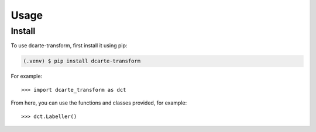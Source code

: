 Usage
======

.. _install:

Install
-------------

To use dcarte-transform, first install it using pip:

.. code-block:: console

   (.venv) $ pip install dcarte-transform



For example::

   >>> import dcarte_transform as dct


From here, you can use the functions and classes provided, for example::

   >>> dct.Labeller()
